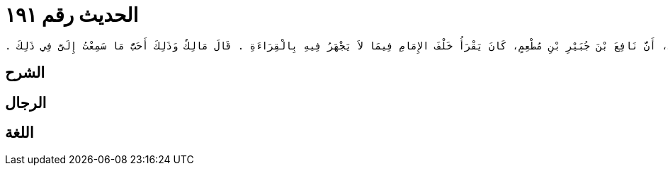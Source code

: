 
= الحديث رقم ١٩١

[quote.hadith]
----
وَحَدَّثَنِي عَنْ مَالِكٍ، عَنْ يَزِيدَ بْنِ رُومَانَ، أَنَّ نَافِعَ بْنَ جُبَيْرِ بْنِ مُطْعِمٍ، كَانَ يَقْرَأُ خَلْفَ الإِمَامِ فِيمَا لاَ يَجْهَرُ فِيهِ بِالْقِرَاءَةِ ‏.‏ قَالَ مَالِكٌ وَذَلِكَ أَحَبُّ مَا سَمِعْتُ إِلَىَّ فِي ذَلِكَ ‏.‏
----

== الشرح

== الرجال

== اللغة
    